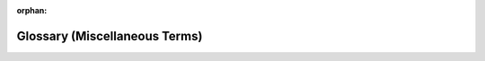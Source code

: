 :orphan:

.. _misc_glossary_page:

Glossary (Miscellaneous Terms)
==============================

.. glossary::

    EMPTY
        Defines this page (:
